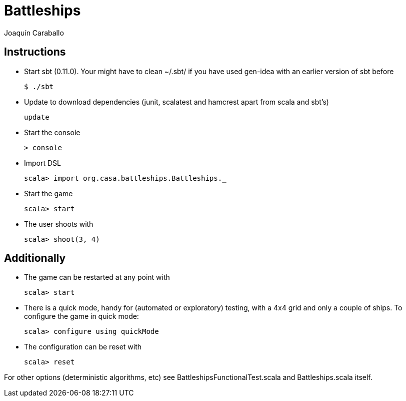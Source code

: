 Battleships
==========
Joaquín Caraballo

Instructions
------------
* Start sbt (0.11.0). Your might have to clean ~/.sbt/ if you have used gen-idea with an earlier version of sbt before

    $ ./sbt

* Update to download dependencies (junit, scalatest and hamcrest apart from scala and sbt's)

    update

* Start the console

    > console

* Import DSL

    scala> import org.casa.battleships.Battleships._

* Start the game

    scala> start

* The user shoots with

    scala> shoot(3, 4)


Additionally
------------

* The game can be restarted at any point with

    scala> start

* There is a quick mode, handy for (automated or exploratory) testing, with a 4x4 grid and only a couple of ships. To configure the game in quick mode:

    scala> configure using quickMode

* The configuration can be reset with

    scala> reset

For other options (deterministic algorithms, etc) see BattleshipsFunctionalTest.scala and Battleships.scala itself.
